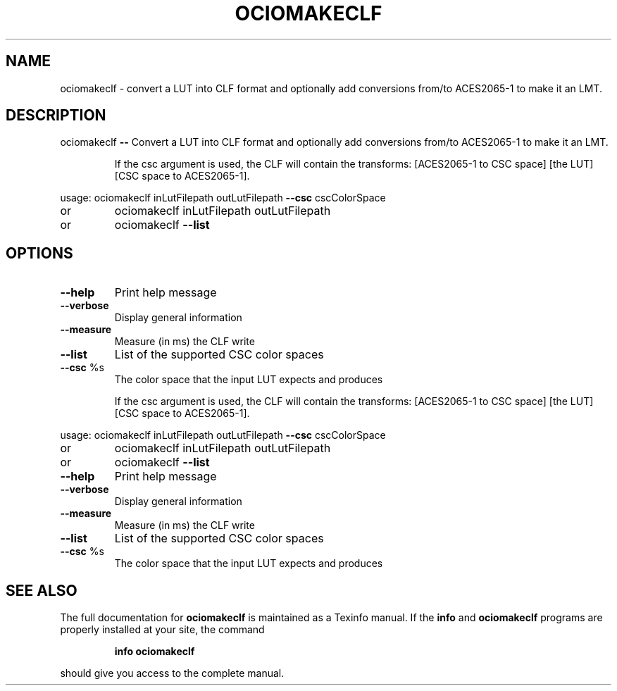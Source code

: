 .TH OCIOMAKECLF "1" "August 2022" "ociomakeclf -- Convert a LUT into CLF format and optionally add conversions from/to ACES2065-1 to make it an LMT." "User Commands"
.SH NAME
ociomakeclf \- convert a LUT into CLF format and optionally add conversions from/to ACES2065-1 to make it an LMT.
.SH DESCRIPTION
ociomakeclf \fB\-\-\fR Convert a LUT into CLF format and optionally add conversions from/to ACES2065\-1 to make it an LMT.
.IP
If the csc argument is used, the CLF will contain the transforms:
[ACES2065\-1 to CSC space] [the LUT] [CSC space to ACES2065\-1].
.PP
usage: ociomakeclf inLutFilepath outLutFilepath \fB\-\-csc\fR cscColorSpace
.TP
or
ociomakeclf inLutFilepath outLutFilepath
.TP
or
ociomakeclf \fB\-\-list\fR
.SH OPTIONS
.TP
\fB\-\-help\fR
Print help message
.TP
\fB\-\-verbose\fR
Display general information
.TP
\fB\-\-measure\fR
Measure (in ms) the CLF write
.TP
\fB\-\-list\fR
List of the supported CSC color spaces
.TP
\fB\-\-csc\fR %s
The color space that the input LUT expects and produces
.IP
If the csc argument is used, the CLF will contain the transforms:
[ACES2065\-1 to CSC space] [the LUT] [CSC space to ACES2065\-1].
.PP
usage: ociomakeclf inLutFilepath outLutFilepath \fB\-\-csc\fR cscColorSpace
.TP
or
ociomakeclf inLutFilepath outLutFilepath
.TP
or
ociomakeclf \fB\-\-list\fR
.TP
\fB\-\-help\fR
Print help message
.TP
\fB\-\-verbose\fR
Display general information
.TP
\fB\-\-measure\fR
Measure (in ms) the CLF write
.TP
\fB\-\-list\fR
List of the supported CSC color spaces
.TP
\fB\-\-csc\fR %s
The color space that the input LUT expects and produces
.SH "SEE ALSO"
The full documentation for
.B ociomakeclf
is maintained as a Texinfo manual.  If the
.B info
and
.B ociomakeclf
programs are properly installed at your site, the command
.IP
.B info ociomakeclf
.PP
should give you access to the complete manual.
